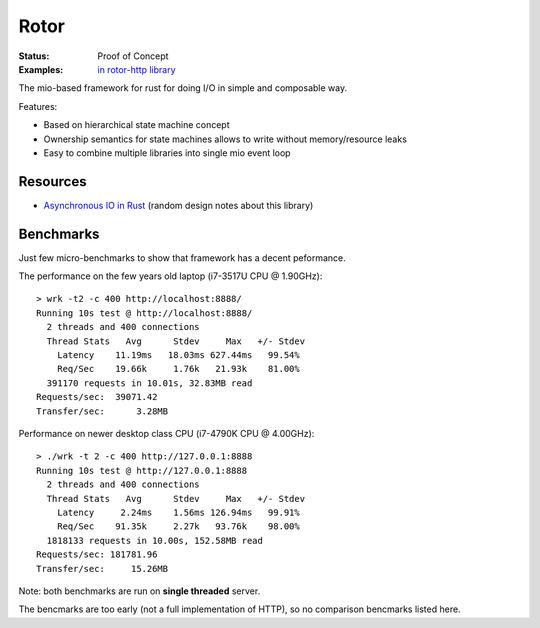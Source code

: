 =====
Rotor
=====

:Status: Proof of Concept
:Examples: `in rotor-http library`__

.. __: https://github.com/tailhook/rotor-http/tree/master/examples

The mio-based framework for rust for doing I/O in simple and composable way.

Features:

* Based on hierarchical state machine concept
* Ownership semantics for state machines allows to write
  without memory/resource leaks
* Easy to combine multiple libraries into single mio event loop

Resources
=========

* `Asynchronous IO in Rust`__ (random design notes about this library)

.. __: https://medium.com/@paulcolomiets/asynchronous-io-in-rust-36b623e7b965


Benchmarks
==========

Just few micro-benchmarks to show that framework has a decent peformance.

The performance on the few years old laptop (i7-3517U CPU @ 1.90GHz)::

    > wrk -t2 -c 400 http://localhost:8888/
    Running 10s test @ http://localhost:8888/
      2 threads and 400 connections
      Thread Stats   Avg      Stdev     Max   +/- Stdev
        Latency    11.19ms   18.03ms 627.44ms   99.54%
        Req/Sec    19.66k     1.76k   21.93k    81.00%
      391170 requests in 10.01s, 32.83MB read
    Requests/sec:  39071.42
    Transfer/sec:      3.28MB

Performance on newer desktop class CPU (i7-4790K CPU @ 4.00GHz)::

    > ./wrk -t 2 -c 400 http://127.0.0.1:8888
    Running 10s test @ http://127.0.0.1:8888
      2 threads and 400 connections
      Thread Stats   Avg      Stdev     Max   +/- Stdev
        Latency     2.24ms    1.56ms 126.94ms   99.91%
        Req/Sec    91.35k     2.27k   93.76k    98.00%
      1818133 requests in 10.00s, 152.58MB read
    Requests/sec: 181781.96
    Transfer/sec:     15.26MB

Note: both benchmarks are run on **single threaded** server.

The bencmarks are too early (not a full implementation of HTTP), so no
comparison bencmarks listed here.


